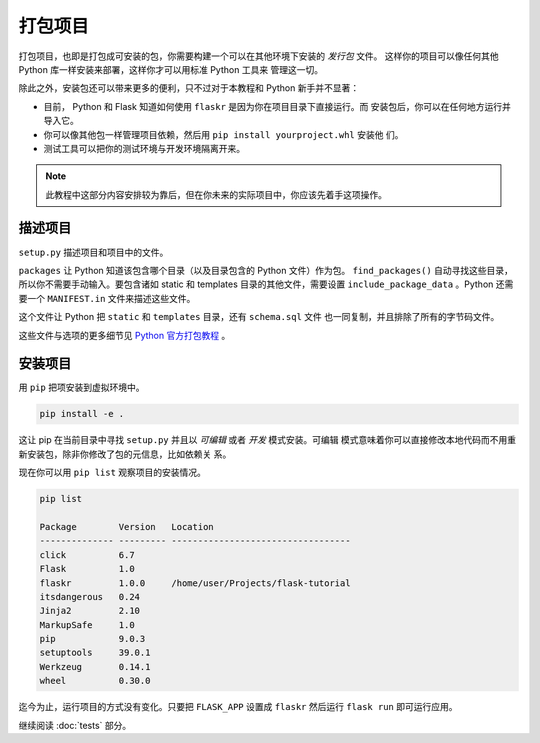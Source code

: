 .. _make-the-project-installable:

打包项目
======================

打包项目，也即是打包成可安装的包，你需要构建一个可以在其他环境下安装的 *发行包* 文件。
这样你的项目可以像任何其他 Python 库一样安装来部署，这样你才可以用标准 Python 工具来
管理这一切。

除此之外，安装包还可以带来更多的便利，只不过对于本教程和 Python 新手并不显著：

*   目前， Python 和 Flask 知道如何使用 ``flaskr`` 是因为你在项目目录下直接运行。而
    安装包后，你可以在任何地方运行并导入它。

*   你可以像其他包一样管理项目依赖，然后用  ``pip install yourproject.whl`` 安装他
    们。

*   测试工具可以把你的测试环境与开发环境隔离开来。

.. note::
    此教程中这部分内容安排较为靠后，但在你未来的实际项目中，你应该先着手这项操作。

.. _describe-the-project:

描述项目
--------------------

``setup.py`` 描述项目和项目中的文件。

.. code-block:: python
    :caption: ``setup.py``

    from setuptools import find_packages, setup

    setup(
        name='flaskr',
        version='1.0.0',
        packages=find_packages(),
        include_package_data=True,
        zip_safe=False,
        install_requires=[
            'flask',
        ],
    )

``packages`` 让 Python 知道该包含哪个目录（以及目录包含的 Python 文件）作为包。
``find_packages()`` 自动寻找这些目录，所以你不需要手动输入。要包含诸如 static 和
templates 目录的其他文件，需要设置 ``include_package_data`` 。Python 还需要一个
``MANIFEST.in`` 文件来描述这些文件。

.. code-block:: none
    :caption: ``MANIFEST.in``

    include flaskr/schema.sql
    graft flaskr/static
    graft flaskr/templates
    global-exclude *.pyc

这个文件让 Python  把 ``static`` 和 ``templates`` 目录，还有 ``schema.sql`` 文件
也一同复制，并且排除了所有的字节码文件。


这些文件与选项的更多细节见 `Python 官方打包教程 <official packaging guide>`_ 。

.. _official packaging guide: https://packaging.python.org/tutorials/distributing-packages/

.. _install-the-project

安装项目
-------------------

用 ``pip`` 把项安装到虚拟环境中。

.. code-block:: none

    pip install -e .

这让 pip 在当前目录中寻找 ``setup.py`` 并且以 *可编辑* 或者 *开发* 模式安装。可编辑
模式意味着你可以直接修改本地代码而不用重新安装包，除非你修改了包的元信息，比如依赖关
系。

现在你可以用 ``pip list`` 观察项目的安装情况。

.. code-block:: none

    pip list

    Package        Version   Location
    -------------- --------- ----------------------------------
    click          6.7
    Flask          1.0
    flaskr         1.0.0     /home/user/Projects/flask-tutorial
    itsdangerous   0.24
    Jinja2         2.10
    MarkupSafe     1.0
    pip            9.0.3
    setuptools     39.0.1
    Werkzeug       0.14.1
    wheel          0.30.0

迄今为止，运行项目的方式没有变化。只要把 ``FLASK_APP`` 设置成 ``flaskr`` 然后运行
``flask run`` 即可运行应用。

继续阅读 :doc:`tests` 部分。
